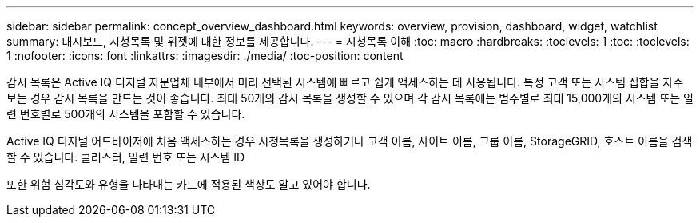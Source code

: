 ---
sidebar: sidebar 
permalink: concept_overview_dashboard.html 
keywords: overview, provision, dashboard, widget, watchlist 
summary: 대시보드, 시청목록 및 위젯에 대한 정보를 제공합니다. 
---
= 시청목록 이해
:toc: macro
:hardbreaks:
:toclevels: 1
:toc: 
:toclevels: 1
:nofooter: 
:icons: font
:linkattrs: 
:imagesdir: ./media/
:toc-position: content


[role="lead"]
감시 목록은 Active IQ 디지털 자문업체 내부에서 미리 선택된 시스템에 빠르고 쉽게 액세스하는 데 사용됩니다. 특정 고객 또는 시스템 집합을 자주 보는 경우 감시 목록을 만드는 것이 좋습니다. 최대 50개의 감시 목록을 생성할 수 있으며 각 감시 목록에는 범주별로 최대 15,000개의 시스템 또는 일련 번호별로 500개의 시스템을 포함할 수 있습니다.

Active IQ 디지털 어드바이저에 처음 액세스하는 경우 시청목록을 생성하거나 고객 이름, 사이트 이름, 그룹 이름, StorageGRID, 호스트 이름을 검색할 수 있습니다. 클러스터, 일련 번호 또는 시스템 ID

또한 위험 심각도와 유형을 나타내는 카드에 적용된 색상도 알고 있어야 합니다.
